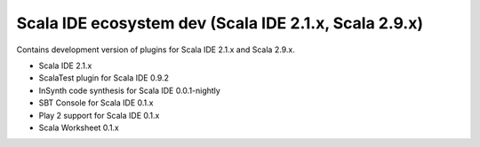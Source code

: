 Scala IDE ecosystem dev (Scala IDE 2.1.x, Scala 2.9.x)
=====================================================

Contains development version of plugins for Scala IDE 2.1.x and Scala 2.9.x.

* Scala IDE 2.1.x
* ScalaTest plugin for Scala IDE 0.9.2
* InSynth code synthesis for Scala IDE 0.0.1-nightly
* SBT Console for Scala IDE 0.1.x
* Play 2 support for Scala IDE 0.1.x
* Scala Worksheet 0.1.x

